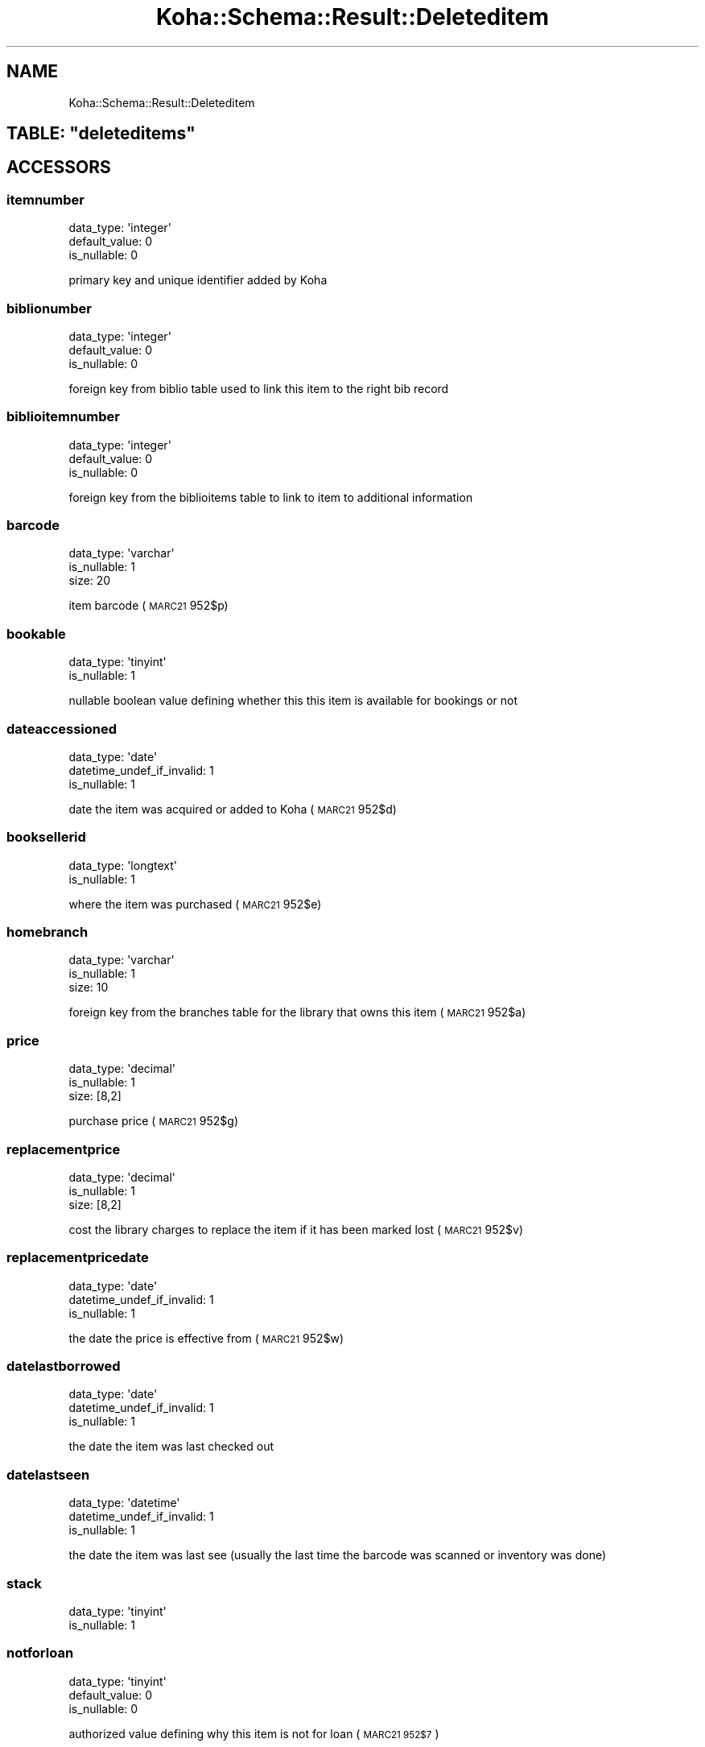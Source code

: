 .\" Automatically generated by Pod::Man 4.14 (Pod::Simple 3.40)
.\"
.\" Standard preamble:
.\" ========================================================================
.de Sp \" Vertical space (when we can't use .PP)
.if t .sp .5v
.if n .sp
..
.de Vb \" Begin verbatim text
.ft CW
.nf
.ne \\$1
..
.de Ve \" End verbatim text
.ft R
.fi
..
.\" Set up some character translations and predefined strings.  \*(-- will
.\" give an unbreakable dash, \*(PI will give pi, \*(L" will give a left
.\" double quote, and \*(R" will give a right double quote.  \*(C+ will
.\" give a nicer C++.  Capital omega is used to do unbreakable dashes and
.\" therefore won't be available.  \*(C` and \*(C' expand to `' in nroff,
.\" nothing in troff, for use with C<>.
.tr \(*W-
.ds C+ C\v'-.1v'\h'-1p'\s-2+\h'-1p'+\s0\v'.1v'\h'-1p'
.ie n \{\
.    ds -- \(*W-
.    ds PI pi
.    if (\n(.H=4u)&(1m=24u) .ds -- \(*W\h'-12u'\(*W\h'-12u'-\" diablo 10 pitch
.    if (\n(.H=4u)&(1m=20u) .ds -- \(*W\h'-12u'\(*W\h'-8u'-\"  diablo 12 pitch
.    ds L" ""
.    ds R" ""
.    ds C` ""
.    ds C' ""
'br\}
.el\{\
.    ds -- \|\(em\|
.    ds PI \(*p
.    ds L" ``
.    ds R" ''
.    ds C`
.    ds C'
'br\}
.\"
.\" Escape single quotes in literal strings from groff's Unicode transform.
.ie \n(.g .ds Aq \(aq
.el       .ds Aq '
.\"
.\" If the F register is >0, we'll generate index entries on stderr for
.\" titles (.TH), headers (.SH), subsections (.SS), items (.Ip), and index
.\" entries marked with X<> in POD.  Of course, you'll have to process the
.\" output yourself in some meaningful fashion.
.\"
.\" Avoid warning from groff about undefined register 'F'.
.de IX
..
.nr rF 0
.if \n(.g .if rF .nr rF 1
.if (\n(rF:(\n(.g==0)) \{\
.    if \nF \{\
.        de IX
.        tm Index:\\$1\t\\n%\t"\\$2"
..
.        if !\nF==2 \{\
.            nr % 0
.            nr F 2
.        \}
.    \}
.\}
.rr rF
.\" ========================================================================
.\"
.IX Title "Koha::Schema::Result::Deleteditem 3pm"
.TH Koha::Schema::Result::Deleteditem 3pm "2025-09-25" "perl v5.32.1" "User Contributed Perl Documentation"
.\" For nroff, turn off justification.  Always turn off hyphenation; it makes
.\" way too many mistakes in technical documents.
.if n .ad l
.nh
.SH "NAME"
Koha::Schema::Result::Deleteditem
.ie n .SH "TABLE: ""deleteditems"""
.el .SH "TABLE: \f(CWdeleteditems\fP"
.IX Header "TABLE: deleteditems"
.SH "ACCESSORS"
.IX Header "ACCESSORS"
.SS "itemnumber"
.IX Subsection "itemnumber"
.Vb 3
\&  data_type: \*(Aqinteger\*(Aq
\&  default_value: 0
\&  is_nullable: 0
.Ve
.PP
primary key and unique identifier added by Koha
.SS "biblionumber"
.IX Subsection "biblionumber"
.Vb 3
\&  data_type: \*(Aqinteger\*(Aq
\&  default_value: 0
\&  is_nullable: 0
.Ve
.PP
foreign key from biblio table used to link this item to the right bib record
.SS "biblioitemnumber"
.IX Subsection "biblioitemnumber"
.Vb 3
\&  data_type: \*(Aqinteger\*(Aq
\&  default_value: 0
\&  is_nullable: 0
.Ve
.PP
foreign key from the biblioitems table to link to item to additional information
.SS "barcode"
.IX Subsection "barcode"
.Vb 3
\&  data_type: \*(Aqvarchar\*(Aq
\&  is_nullable: 1
\&  size: 20
.Ve
.PP
item barcode (\s-1MARC21\s0 952$p)
.SS "bookable"
.IX Subsection "bookable"
.Vb 2
\&  data_type: \*(Aqtinyint\*(Aq
\&  is_nullable: 1
.Ve
.PP
nullable boolean value defining whether this this item is available for bookings or not
.SS "dateaccessioned"
.IX Subsection "dateaccessioned"
.Vb 3
\&  data_type: \*(Aqdate\*(Aq
\&  datetime_undef_if_invalid: 1
\&  is_nullable: 1
.Ve
.PP
date the item was acquired or added to Koha (\s-1MARC21\s0 952$d)
.SS "booksellerid"
.IX Subsection "booksellerid"
.Vb 2
\&  data_type: \*(Aqlongtext\*(Aq
\&  is_nullable: 1
.Ve
.PP
where the item was purchased (\s-1MARC21\s0 952$e)
.SS "homebranch"
.IX Subsection "homebranch"
.Vb 3
\&  data_type: \*(Aqvarchar\*(Aq
\&  is_nullable: 1
\&  size: 10
.Ve
.PP
foreign key from the branches table for the library that owns this item (\s-1MARC21\s0 952$a)
.SS "price"
.IX Subsection "price"
.Vb 3
\&  data_type: \*(Aqdecimal\*(Aq
\&  is_nullable: 1
\&  size: [8,2]
.Ve
.PP
purchase price (\s-1MARC21\s0 952$g)
.SS "replacementprice"
.IX Subsection "replacementprice"
.Vb 3
\&  data_type: \*(Aqdecimal\*(Aq
\&  is_nullable: 1
\&  size: [8,2]
.Ve
.PP
cost the library charges to replace the item if it has been marked lost (\s-1MARC21\s0 952$v)
.SS "replacementpricedate"
.IX Subsection "replacementpricedate"
.Vb 3
\&  data_type: \*(Aqdate\*(Aq
\&  datetime_undef_if_invalid: 1
\&  is_nullable: 1
.Ve
.PP
the date the price is effective from (\s-1MARC21\s0 952$w)
.SS "datelastborrowed"
.IX Subsection "datelastborrowed"
.Vb 3
\&  data_type: \*(Aqdate\*(Aq
\&  datetime_undef_if_invalid: 1
\&  is_nullable: 1
.Ve
.PP
the date the item was last checked out
.SS "datelastseen"
.IX Subsection "datelastseen"
.Vb 3
\&  data_type: \*(Aqdatetime\*(Aq
\&  datetime_undef_if_invalid: 1
\&  is_nullable: 1
.Ve
.PP
the date the item was last see (usually the last time the barcode was scanned or inventory was done)
.SS "stack"
.IX Subsection "stack"
.Vb 2
\&  data_type: \*(Aqtinyint\*(Aq
\&  is_nullable: 1
.Ve
.SS "notforloan"
.IX Subsection "notforloan"
.Vb 3
\&  data_type: \*(Aqtinyint\*(Aq
\&  default_value: 0
\&  is_nullable: 0
.Ve
.PP
authorized value defining why this item is not for loan (\s-1MARC21 952$7\s0)
.SS "damaged"
.IX Subsection "damaged"
.Vb 3
\&  data_type: \*(Aqtinyint\*(Aq
\&  default_value: 0
\&  is_nullable: 0
.Ve
.PP
authorized value defining this item as damaged (\s-1MARC21 952$4\s0)
.SS "damaged_on"
.IX Subsection "damaged_on"
.Vb 3
\&  data_type: \*(Aqdatetime\*(Aq
\&  datetime_undef_if_invalid: 1
\&  is_nullable: 1
.Ve
.PP
the date and time an item was last marked as damaged, \s-1NULL\s0 if not damaged
.SS "itemlost"
.IX Subsection "itemlost"
.Vb 3
\&  data_type: \*(Aqtinyint\*(Aq
\&  default_value: 0
\&  is_nullable: 0
.Ve
.PP
authorized value defining this item as lost (\s-1MARC21 952$1\s0)
.SS "itemlost_on"
.IX Subsection "itemlost_on"
.Vb 3
\&  data_type: \*(Aqdatetime\*(Aq
\&  datetime_undef_if_invalid: 1
\&  is_nullable: 1
.Ve
.PP
the date and time an item was last marked as lost, \s-1NULL\s0 if not lost
.SS "withdrawn"
.IX Subsection "withdrawn"
.Vb 3
\&  data_type: \*(Aqtinyint\*(Aq
\&  default_value: 0
\&  is_nullable: 0
.Ve
.PP
authorized value defining this item as withdrawn (\s-1MARC21 952$0\s0)
.SS "withdrawn_on"
.IX Subsection "withdrawn_on"
.Vb 3
\&  data_type: \*(Aqdatetime\*(Aq
\&  datetime_undef_if_invalid: 1
\&  is_nullable: 1
.Ve
.PP
the date and time an item was last marked as withdrawn, \s-1NULL\s0 if not withdrawn
.SS "itemcallnumber"
.IX Subsection "itemcallnumber"
.Vb 3
\&  data_type: \*(Aqvarchar\*(Aq
\&  is_nullable: 1
\&  size: 255
.Ve
.PP
call number for this item (\s-1MARC21\s0 952$o)
.SS "coded_location_qualifier"
.IX Subsection "coded_location_qualifier"
.Vb 3
\&  data_type: \*(Aqvarchar\*(Aq
\&  is_nullable: 1
\&  size: 10
.Ve
.PP
coded location qualifier(\s-1MARC21\s0 952$f)
.SS "issues"
.IX Subsection "issues"
.Vb 3
\&  data_type: \*(Aqsmallint\*(Aq
\&  default_value: 0
\&  is_nullable: 1
.Ve
.PP
number of times this item has been checked out
.SS "renewals"
.IX Subsection "renewals"
.Vb 2
\&  data_type: \*(Aqsmallint\*(Aq
\&  is_nullable: 1
.Ve
.PP
number of times this item has been renewed
.SS "localuse"
.IX Subsection "localuse"
.Vb 2
\&  data_type: \*(Aqsmallint\*(Aq
\&  is_nullable: 1
.Ve
.PP
number of times this item has been recorded as localuse
.SS "reserves"
.IX Subsection "reserves"
.Vb 2
\&  data_type: \*(Aqsmallint\*(Aq
\&  is_nullable: 1
.Ve
.PP
number of times this item has been placed on hold/reserved
.SS "restricted"
.IX Subsection "restricted"
.Vb 2
\&  data_type: \*(Aqtinyint\*(Aq
\&  is_nullable: 1
.Ve
.PP
authorized value defining use restrictions for this item (\s-1MARC21 952$5\s0)
.SS "itemnotes"
.IX Subsection "itemnotes"
.Vb 2
\&  data_type: \*(Aqlongtext\*(Aq
\&  is_nullable: 1
.Ve
.PP
public notes on this item (\s-1MARC21\s0 952$z)
.SS "itemnotes_nonpublic"
.IX Subsection "itemnotes_nonpublic"
.Vb 2
\&  data_type: \*(Aqlongtext\*(Aq
\&  is_nullable: 1
.Ve
.PP
non-public notes on this item (\s-1MARC21\s0 952$x)
.SS "holdingbranch"
.IX Subsection "holdingbranch"
.Vb 3
\&  data_type: \*(Aqvarchar\*(Aq
\&  is_nullable: 1
\&  size: 10
.Ve
.PP
foreign key from the branches table for the library that is currently in possession item (\s-1MARC21\s0 952$b)
.SS "timestamp"
.IX Subsection "timestamp"
.Vb 4
\&  data_type: \*(Aqtimestamp\*(Aq
\&  datetime_undef_if_invalid: 1
\&  default_value: current_timestamp
\&  is_nullable: 0
.Ve
.PP
date and time this item was last altered
.SS "deleted_on"
.IX Subsection "deleted_on"
.Vb 3
\&  data_type: \*(Aqdatetime\*(Aq
\&  datetime_undef_if_invalid: 1
\&  is_nullable: 1
.Ve
.PP
date/time of deletion
.SS "location"
.IX Subsection "location"
.Vb 3
\&  data_type: \*(Aqvarchar\*(Aq
\&  is_nullable: 1
\&  size: 80
.Ve
.PP
authorized value for the shelving location for this item (\s-1MARC21\s0 952$c)
.SS "permanent_location"
.IX Subsection "permanent_location"
.Vb 3
\&  data_type: \*(Aqvarchar\*(Aq
\&  is_nullable: 1
\&  size: 80
.Ve
.PP
linked to the \s-1CART\s0 and \s-1PROC\s0 temporary locations feature, stores the permanent shelving location
.SS "onloan"
.IX Subsection "onloan"
.Vb 3
\&  data_type: \*(Aqdate\*(Aq
\&  datetime_undef_if_invalid: 1
\&  is_nullable: 1
.Ve
.PP
defines if item is checked out (\s-1NULL\s0 for not checked out, and due date for checked out)
.SS "cn_source"
.IX Subsection "cn_source"
.Vb 3
\&  data_type: \*(Aqvarchar\*(Aq
\&  is_nullable: 1
\&  size: 10
.Ve
.PP
classification source used on this item (\s-1MARC21 952$2\s0)
.SS "cn_sort"
.IX Subsection "cn_sort"
.Vb 3
\&  data_type: \*(Aqvarchar\*(Aq
\&  is_nullable: 1
\&  size: 255
.Ve
.PP
normalized form of the call number (\s-1MARC21\s0 952$o) used for sorting
.SS "ccode"
.IX Subsection "ccode"
.Vb 3
\&  data_type: \*(Aqvarchar\*(Aq
\&  is_nullable: 1
\&  size: 80
.Ve
.PP
authorized value for the collection code associated with this item (\s-1MARC21 952$8\s0)
.SS "materials"
.IX Subsection "materials"
.Vb 2
\&  data_type: \*(Aqmediumtext\*(Aq
\&  is_nullable: 1
.Ve
.PP
materials specified (\s-1MARC21 952$3\s0)
.SS "uri"
.IX Subsection "uri"
.Vb 2
\&  data_type: \*(Aqmediumtext\*(Aq
\&  is_nullable: 1
.Ve
.PP
\&\s-1URL\s0 for the item (\s-1MARC21\s0 952$u)
.SS "itype"
.IX Subsection "itype"
.Vb 3
\&  data_type: \*(Aqvarchar\*(Aq
\&  is_nullable: 1
\&  size: 10
.Ve
.PP
foreign key from the itemtypes table defining the type for this item (\s-1MARC21\s0 952$y)
.SS "more_subfields_xml"
.IX Subsection "more_subfields_xml"
.Vb 2
\&  data_type: \*(Aqlongtext\*(Aq
\&  is_nullable: 1
.Ve
.PP
additional 952 subfields in \s-1XML\s0 format
.SS "enumchron"
.IX Subsection "enumchron"
.Vb 2
\&  data_type: \*(Aqmediumtext\*(Aq
\&  is_nullable: 1
.Ve
.PP
serial enumeration/chronology for the item (\s-1MARC21\s0 952$h)
.SS "copynumber"
.IX Subsection "copynumber"
.Vb 3
\&  data_type: \*(Aqvarchar\*(Aq
\&  is_nullable: 1
\&  size: 32
.Ve
.PP
copy number (\s-1MARC21\s0 952$t)
.SS "stocknumber"
.IX Subsection "stocknumber"
.Vb 3
\&  data_type: \*(Aqvarchar\*(Aq
\&  is_nullable: 1
\&  size: 32
.Ve
.PP
inventory number (\s-1MARC21\s0 952$i)
.SS "new_status"
.IX Subsection "new_status"
.Vb 3
\&  data_type: \*(Aqvarchar\*(Aq
\&  is_nullable: 1
\&  size: 32
.Ve
.PP
\&'new' value, you can put whatever free-text information. This field is intented to be managed by the automatic_item_modification_by_age cronjob.
.SS "exclude_from_local_holds_priority"
.IX Subsection "exclude_from_local_holds_priority"
.Vb 2
\&  data_type: \*(Aqtinyint\*(Aq
\&  is_nullable: 1
.Ve
.PP
Exclude this item from local holds priority
.SH "PRIMARY KEY"
.IX Header "PRIMARY KEY"
.IP "\(bu" 4
\&\*(L"itemnumber\*(R"
